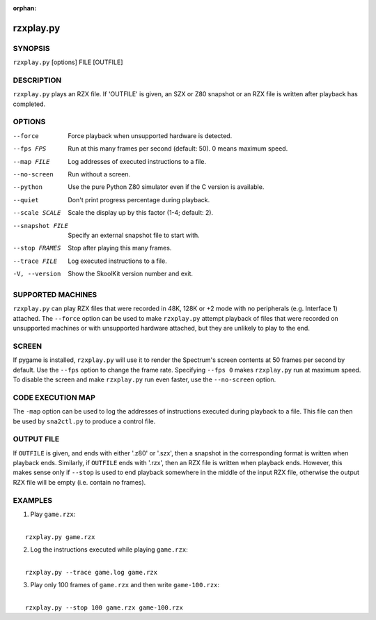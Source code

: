 :orphan:

==========
rzxplay.py
==========

SYNOPSIS
========
``rzxplay.py`` [options] FILE [OUTFILE]

DESCRIPTION
===========
``rzxplay.py`` plays an RZX file. If 'OUTFILE' is given, an SZX or Z80 snapshot
or an RZX file is written after playback has completed.

OPTIONS
=======
--force
  Force playback when unsupported hardware is detected.

--fps FPS
  Run at this many frames per second (default: 50). 0 means maximum speed.

--map FILE
  Log addresses of executed instructions to a file.

--no-screen
  Run without a screen.

--python
  Use the pure Python Z80 simulator even if the C version is available.

--quiet
  Don't print progress percentage during playback.

--scale SCALE
  Scale the display up by this factor (1-4; default: 2).

--snapshot FILE
  Specify an external snapshot file to start with.

--stop FRAMES
  Stop after playing this many frames.

--trace FILE
  Log executed instructions to a file.

-V, --version
  Show the SkoolKit version number and exit.

SUPPORTED MACHINES
==================
``rzxplay.py`` can play RZX files that were recorded in 48K, 128K or +2 mode
with no peripherals (e.g. Interface 1) attached. The ``--force`` option can be
used to make ``rzxplay.py`` attempt playback of files that were recorded on
unsupported machines or with unsupported hardware attached, but they are
unlikely to play to the end.

SCREEN
======
If pygame is installed, ``rzxplay.py`` will use it to render the Spectrum's
screen contents at 50 frames per second by default. Use the ``--fps`` option
to change the frame rate. Specifying ``--fps 0`` makes ``rzxplay.py`` run at
maximum speed. To disable the screen and make ``rzxplay.py`` run even faster,
use the ``--no-screen`` option.

CODE EXECUTION MAP
==================
The ``-map`` option can be used to log the addresses of instructions executed
during playback to a file. This file can then be used by ``sna2ctl.py`` to
produce a control file.

OUTPUT FILE
===========
If ``OUTFILE`` is given, and ends with either '.z80' or '.szx', then a snapshot
in the corresponding format is written when playback ends. Similarly, if
``OUTFILE`` ends with '.rzx', then an RZX file is written when playback ends.
However, this makes sense only if ``--stop`` is used to end playback somewhere
in the middle of the input RZX file, otherwise the output RZX file will be
empty (i.e. contain no frames).

EXAMPLES
========
1. Play ``game.rzx``:

|
|   ``rzxplay.py game.rzx``

2. Log the instructions executed while playing ``game.rzx``:

|
|   ``rzxplay.py --trace game.log game.rzx``

3. Play only 100 frames of ``game.rzx`` and then write ``game-100.rzx``:

|
|   ``rzxplay.py --stop 100 game.rzx game-100.rzx``
